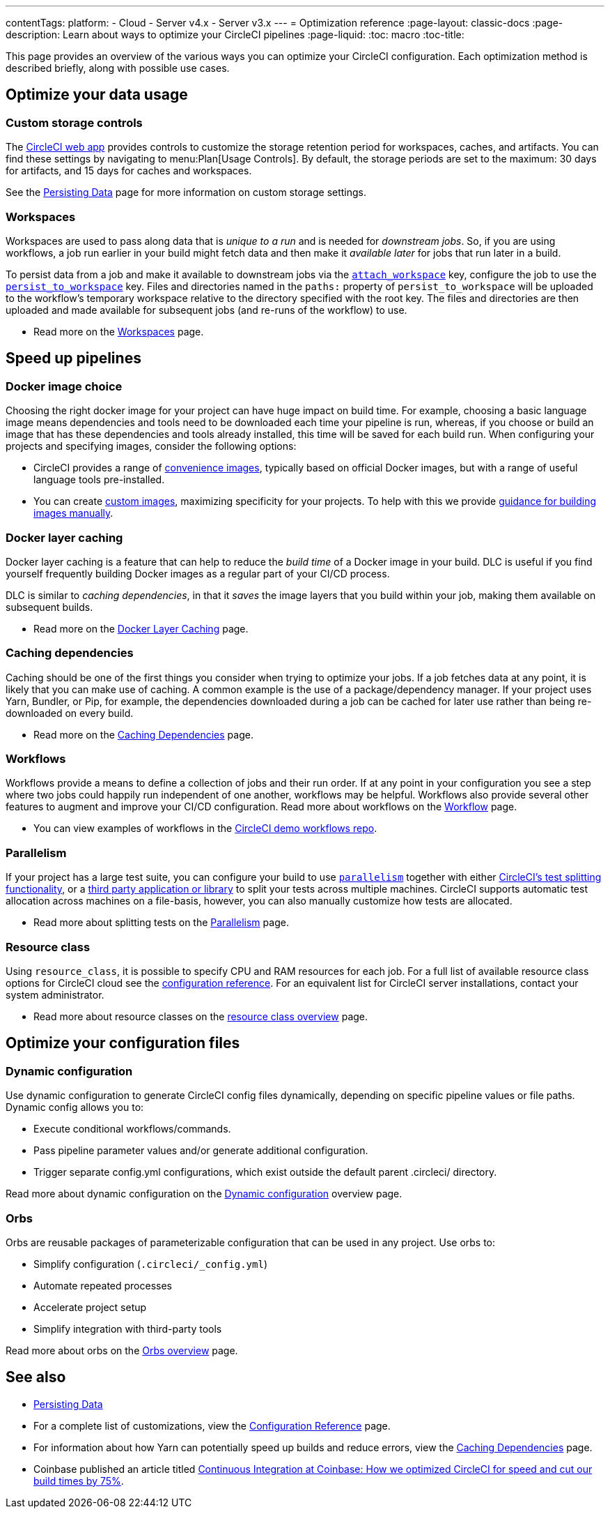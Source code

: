 ---
contentTags:
  platform:
  - Cloud
  - Server v4.x
  - Server v3.x
---
= Optimization reference
:page-layout: classic-docs
:page-description: Learn about ways to optimize your CircleCI pipelines
:page-liquid:
:toc: macro
:toc-title:

This page provides an overview of the various ways you can optimize your CircleCI configuration. Each optimization method is described briefly, along with possible use cases.

[#data]
== Optimize your data usage

[#custom-storage-controls]
=== Custom storage controls

The https://app.circleci.com/[CircleCI web app] provides controls to customize the storage retention period for workspaces, caches, and artifacts. You can find these settings by navigating to menu:Plan[Usage Controls]. By default, the storage periods are set to the maximum: 30 days for artifacts, and 15 days for caches and workspaces.

See the xref:persist-data#custom-storage-usage[Persisting Data] page for more information on custom storage settings.

[#workspaces]
=== Workspaces

Workspaces are used to pass along data that is _unique to a run_ and is needed for _downstream jobs_. So, if you are using workflows, a job run earlier in your build might fetch data and then make it _available later_ for jobs that run later in a build.

To persist data from a job and make it available to downstream jobs via the link:{{site.baseurl}}/configuration-reference#attachworkspace[`attach_workspace`] key, configure the job to use the link:{{site.baseurl}}/configuration-reference#persisttoworkspace[`persist_to_workspace`] key. Files and directories named in the `paths:` property of `persist_to_workspace` will be uploaded to the workflow's temporary workspace relative to the directory specified with the root key. The files and directories are then uploaded and made available for subsequent jobs (and re-runs of the workflow) to use.

* Read more on the link:{{site.baseurl}}/workspaces/[Workspaces] page.

[#speed]
== Speed up pipelines

[#docker-image-choice]
=== Docker image choice

Choosing the right docker image for your project can have huge impact on build time. For example, choosing a basic language image means dependencies and tools need to be downloaded each time your pipeline is run, whereas, if you choose or build an image that has these dependencies and tools already installed, this time will be saved for each build run. When configuring your projects and specifying images, consider the following options:

* CircleCI provides a range of link:/docs/circleci-images/[convenience images], typically based on official Docker images, but with a range of useful language tools pre-installed.
* You can create link:/docs/custom-images/[custom images], maximizing specificity for your projects. To help with this we provide link:/docs/custom-images/#creating-a-custom-image-manually[guidance for building images manually].

[#docker-layer-caching]
=== Docker layer caching

Docker layer caching is a feature that can help to reduce the _build time_ of a Docker image in your build. DLC is useful if you find yourself frequently building Docker images as a regular part of your CI/CD process.

DLC is similar to _caching dependencies_, in that it _saves_ the image layers that you build within your job, making them available on subsequent builds.

* Read more on the link:{{site.baseurl}}/docker-layer-caching[Docker Layer Caching] page.

[#caching-dependencies]
=== Caching dependencies

Caching should be one of the first things you consider when trying to optimize your jobs. If a job fetches data at any point, it is likely that you can make use of caching. A common example is the use of a package/dependency manager. If your project uses Yarn, Bundler, or Pip, for example, the dependencies downloaded during a job can be cached for later use rather than being re-downloaded on every build.

* Read more on the link:{{site.baseurl}}/caching[Caching Dependencies] page.

[#workflows]
=== Workflows

Workflows provide a means to define a collection of jobs and their run order. If at any point in your configuration you see a step where two jobs could happily run independent of one another, workflows may be helpful. Workflows also provide several other features to augment and improve your CI/CD configuration. Read more about workflows on the link:{{site.baseurl}}/workflows/[Workflow] page.

* You can view examples of workflows in the https://github.com/CircleCI-Public/circleci-demo-workflows/[CircleCI demo workflows repo].

[#parallelism]
=== Parallelism

If your project has a large test suite, you can configure your build to use link:{{site.baseurl}}/configuration-reference#parallelism[`parallelism`] together with either link:{{site.baseurl}}/parallelism-faster-jobs/#using-the-circleci-cli-to-split-tests[CircleCI's test splitting functionality], or a link:{{site.baseurl}}/parallelism-faster-jobs/#other-ways-to-split-tests[third party application or library] to split your tests across multiple machines. CircleCI supports automatic test allocation across machines on a file-basis, however, you can also manually customize how tests are allocated.

* Read more about splitting tests on the link:{{site.baseurl}}/parallelism-faster-jobs/[Parallelism] page.

[#resource-class]
=== Resource class

Using `resource_class`, it is possible to specify CPU and RAM resources for each job. For a full list of available resource class options for CircleCI cloud see the link:/docs/configuration-reference/#resourceclass[configuration reference]. For an equivalent list for CircleCI server installations, contact your system administrator.

* Read more about resource classes on the link:/docs/resource-class-overview/[resource class overview] page.

[#configuraiton]
== Optimize your configuration files

[#dynamic-configuration]
=== Dynamic configuration

Use dynamic configuration to generate CircleCI config files dynamically, depending on specific pipeline values or file paths. Dynamic config allows you to:

* Execute conditional workflows/commands.
* Pass pipeline parameter values and/or generate additional configuration.
* Trigger separate config.yml configurations, which exist outside the default parent .circleci/ directory.

Read more about dynamic configuration on the link:/docs/dynamic-config/[Dynamic configuration] overview page.

[#orbs]
=== Orbs

Orbs are reusable packages of parameterizable configuration that can be used in any project. Use orbs to:

* Simplify configuration (`.circleci/_config.yml`)
* Automate repeated processes
* Accelerate project setup
* Simplify integration with third-party tools

Read more about orbs on the link:/docs/orb-intro/[Orbs overview] page.

[#see-also]
== See also

* link:{{site.baseurl}}/persist-data[Persisting Data]
* For a complete list of customizations, view the link:{{site.baseurl}}/configuration-reference/[Configuration Reference] page.
* For information about how Yarn can potentially speed up builds and reduce errors, view the link:{{site.baseurl}}/caching/#basic-example-of-package-manager-caching[Caching Dependencies] page.
* Coinbase published an article titled https://blog.coinbase.com/continuous-integration-at-coinbase-how-we-optimized-circleci-for-speed-cut-our-build-times-by-378c8b1d7161[Continuous Integration at Coinbase: How we optimized CircleCI for speed and cut our build times by 75%].
